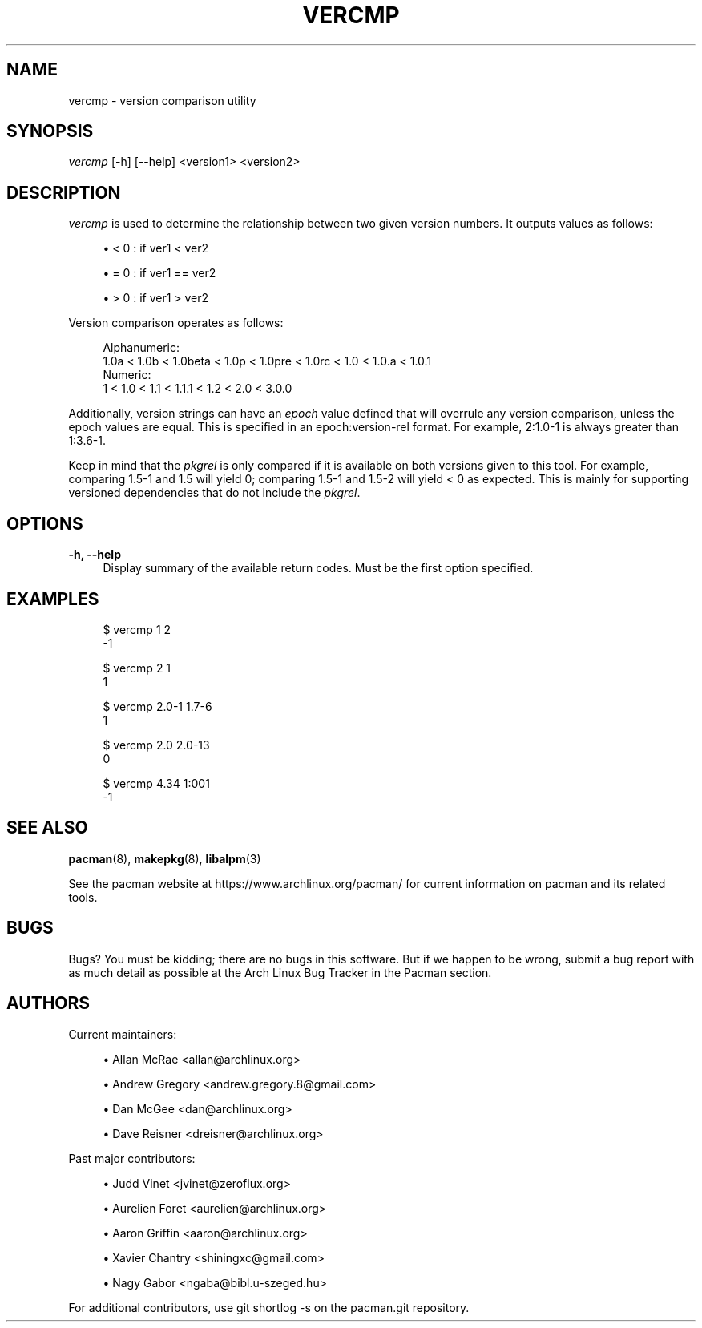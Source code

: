 '\" t
.\"     Title: vercmp
.\"    Author: [see the "Authors" section]
.\" Generator: DocBook XSL Stylesheets vsnapshot <http://docbook.sf.net/>
.\"      Date: 2020-06-25
.\"    Manual: Pacman Manual
.\"    Source: Pacman 5.2.2
.\"  Language: English
.\"
.TH "VERCMP" "8" "2020\-06\-25" "Pacman 5\&.2\&.2" "Pacman Manual"
.\" -----------------------------------------------------------------
.\" * Define some portability stuff
.\" -----------------------------------------------------------------
.\" ~~~~~~~~~~~~~~~~~~~~~~~~~~~~~~~~~~~~~~~~~~~~~~~~~~~~~~~~~~~~~~~~~
.\" http://bugs.debian.org/507673
.\" http://lists.gnu.org/archive/html/groff/2009-02/msg00013.html
.\" ~~~~~~~~~~~~~~~~~~~~~~~~~~~~~~~~~~~~~~~~~~~~~~~~~~~~~~~~~~~~~~~~~
.ie \n(.g .ds Aq \(aq
.el       .ds Aq '
.\" -----------------------------------------------------------------
.\" * set default formatting
.\" -----------------------------------------------------------------
.\" disable hyphenation
.nh
.\" disable justification (adjust text to left margin only)
.ad l
.\" -----------------------------------------------------------------
.\" * MAIN CONTENT STARTS HERE *
.\" -----------------------------------------------------------------
.SH "NAME"
vercmp \- version comparison utility
.SH "SYNOPSIS"
.sp
\fIvercmp\fR [\-h] [\-\-help] <version1> <version2>
.SH "DESCRIPTION"
.sp
\fIvercmp\fR is used to determine the relationship between two given version numbers\&. It outputs values as follows:
.sp
.RS 4
.ie n \{\
\h'-04'\(bu\h'+03'\c
.\}
.el \{\
.sp -1
.IP \(bu 2.3
.\}
< 0 : if ver1 < ver2
.RE
.sp
.RS 4
.ie n \{\
\h'-04'\(bu\h'+03'\c
.\}
.el \{\
.sp -1
.IP \(bu 2.3
.\}
= 0 : if ver1 == ver2
.RE
.sp
.RS 4
.ie n \{\
\h'-04'\(bu\h'+03'\c
.\}
.el \{\
.sp -1
.IP \(bu 2.3
.\}
> 0 : if ver1 > ver2
.RE
.sp
Version comparison operates as follows:
.sp
.if n \{\
.RS 4
.\}
.nf
Alphanumeric:
  1\&.0a < 1\&.0b < 1\&.0beta < 1\&.0p < 1\&.0pre < 1\&.0rc < 1\&.0 < 1\&.0\&.a < 1\&.0\&.1
Numeric:
  1 < 1\&.0 < 1\&.1 < 1\&.1\&.1 < 1\&.2 < 2\&.0 < 3\&.0\&.0
.fi
.if n \{\
.RE
.\}
.sp
Additionally, version strings can have an \fIepoch\fR value defined that will overrule any version comparison, unless the epoch values are equal\&. This is specified in an epoch:version\-rel format\&. For example, 2:1\&.0\-1 is always greater than 1:3\&.6\-1\&.
.sp
Keep in mind that the \fIpkgrel\fR is only compared if it is available on both versions given to this tool\&. For example, comparing 1\&.5\-1 and 1\&.5 will yield 0; comparing 1\&.5\-1 and 1\&.5\-2 will yield < 0 as expected\&. This is mainly for supporting versioned dependencies that do not include the \fIpkgrel\fR\&.
.SH "OPTIONS"
.PP
\fB\-h, \-\-help\fR
.RS 4
Display summary of the available return codes\&. Must be the first option specified\&.
.RE
.SH "EXAMPLES"
.sp
.if n \{\
.RS 4
.\}
.nf
$ vercmp 1 2
\-1
.fi
.if n \{\
.RE
.\}
.sp
.if n \{\
.RS 4
.\}
.nf
$ vercmp 2 1
1
.fi
.if n \{\
.RE
.\}
.sp
.if n \{\
.RS 4
.\}
.nf
$ vercmp 2\&.0\-1 1\&.7\-6
1
.fi
.if n \{\
.RE
.\}
.sp
.if n \{\
.RS 4
.\}
.nf
$ vercmp 2\&.0 2\&.0\-13
0
.fi
.if n \{\
.RE
.\}
.sp
.if n \{\
.RS 4
.\}
.nf
$ vercmp 4\&.34 1:001
\-1
.fi
.if n \{\
.RE
.\}
.SH "SEE ALSO"
.sp
\fBpacman\fR(8), \fBmakepkg\fR(8), \fBlibalpm\fR(3)
.sp
See the pacman website at https://www\&.archlinux\&.org/pacman/ for current information on pacman and its related tools\&.
.SH "BUGS"
.sp
Bugs? You must be kidding; there are no bugs in this software\&. But if we happen to be wrong, submit a bug report with as much detail as possible at the Arch Linux Bug Tracker in the Pacman section\&.
.SH "AUTHORS"
.sp
Current maintainers:
.sp
.RS 4
.ie n \{\
\h'-04'\(bu\h'+03'\c
.\}
.el \{\
.sp -1
.IP \(bu 2.3
.\}
Allan McRae <allan@archlinux\&.org>
.RE
.sp
.RS 4
.ie n \{\
\h'-04'\(bu\h'+03'\c
.\}
.el \{\
.sp -1
.IP \(bu 2.3
.\}
Andrew Gregory <andrew\&.gregory\&.8@gmail\&.com>
.RE
.sp
.RS 4
.ie n \{\
\h'-04'\(bu\h'+03'\c
.\}
.el \{\
.sp -1
.IP \(bu 2.3
.\}
Dan McGee <dan@archlinux\&.org>
.RE
.sp
.RS 4
.ie n \{\
\h'-04'\(bu\h'+03'\c
.\}
.el \{\
.sp -1
.IP \(bu 2.3
.\}
Dave Reisner <dreisner@archlinux\&.org>
.RE
.sp
Past major contributors:
.sp
.RS 4
.ie n \{\
\h'-04'\(bu\h'+03'\c
.\}
.el \{\
.sp -1
.IP \(bu 2.3
.\}
Judd Vinet <jvinet@zeroflux\&.org>
.RE
.sp
.RS 4
.ie n \{\
\h'-04'\(bu\h'+03'\c
.\}
.el \{\
.sp -1
.IP \(bu 2.3
.\}
Aurelien Foret <aurelien@archlinux\&.org>
.RE
.sp
.RS 4
.ie n \{\
\h'-04'\(bu\h'+03'\c
.\}
.el \{\
.sp -1
.IP \(bu 2.3
.\}
Aaron Griffin <aaron@archlinux\&.org>
.RE
.sp
.RS 4
.ie n \{\
\h'-04'\(bu\h'+03'\c
.\}
.el \{\
.sp -1
.IP \(bu 2.3
.\}
Xavier Chantry <shiningxc@gmail\&.com>
.RE
.sp
.RS 4
.ie n \{\
\h'-04'\(bu\h'+03'\c
.\}
.el \{\
.sp -1
.IP \(bu 2.3
.\}
Nagy Gabor <ngaba@bibl\&.u\-szeged\&.hu>
.RE
.sp
For additional contributors, use git shortlog \-s on the pacman\&.git repository\&.
